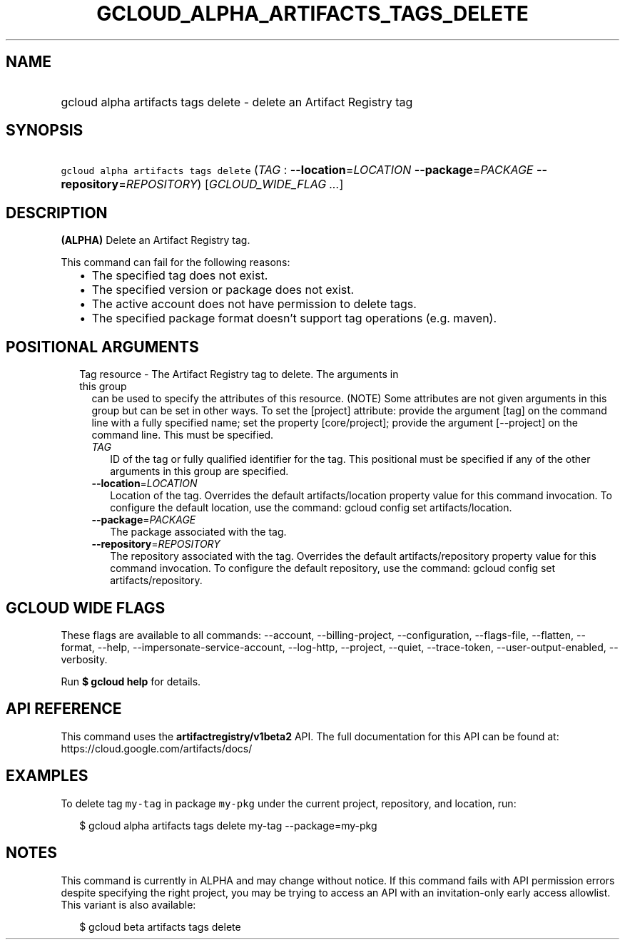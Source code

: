 
.TH "GCLOUD_ALPHA_ARTIFACTS_TAGS_DELETE" 1



.SH "NAME"
.HP
gcloud alpha artifacts tags delete \- delete an Artifact Registry tag



.SH "SYNOPSIS"
.HP
\f5gcloud alpha artifacts tags delete\fR (\fITAG\fR\ :\ \fB\-\-location\fR=\fILOCATION\fR\ \fB\-\-package\fR=\fIPACKAGE\fR\ \fB\-\-repository\fR=\fIREPOSITORY\fR) [\fIGCLOUD_WIDE_FLAG\ ...\fR]



.SH "DESCRIPTION"

\fB(ALPHA)\fR Delete an Artifact Registry tag.

This command can fail for the following reasons:
.RS 2m
.IP "\(bu" 2m
The specified tag does not exist.
.IP "\(bu" 2m
The specified version or package does not exist.
.IP "\(bu" 2m
The active account does not have permission to delete tags.
.IP "\(bu" 2m
The specified package format doesn't support tag operations (e.g. maven).
.RE
.sp



.SH "POSITIONAL ARGUMENTS"

.RS 2m
.TP 2m

Tag resource \- The Artifact Registry tag to delete. The arguments in this group
can be used to specify the attributes of this resource. (NOTE) Some attributes
are not given arguments in this group but can be set in other ways. To set the
[project] attribute: provide the argument [tag] on the command line with a fully
specified name; set the property [core/project]; provide the argument
[\-\-project] on the command line. This must be specified.

.RS 2m
.TP 2m
\fITAG\fR
ID of the tag or fully qualified identifier for the tag. This positional must be
specified if any of the other arguments in this group are specified.

.TP 2m
\fB\-\-location\fR=\fILOCATION\fR
Location of the tag. Overrides the default artifacts/location property value for
this command invocation. To configure the default location, use the command:
gcloud config set artifacts/location.

.TP 2m
\fB\-\-package\fR=\fIPACKAGE\fR
The package associated with the tag.

.TP 2m
\fB\-\-repository\fR=\fIREPOSITORY\fR
The repository associated with the tag. Overrides the default
artifacts/repository property value for this command invocation. To configure
the default repository, use the command: gcloud config set artifacts/repository.


.RE
.RE
.sp

.SH "GCLOUD WIDE FLAGS"

These flags are available to all commands: \-\-account, \-\-billing\-project,
\-\-configuration, \-\-flags\-file, \-\-flatten, \-\-format, \-\-help,
\-\-impersonate\-service\-account, \-\-log\-http, \-\-project, \-\-quiet,
\-\-trace\-token, \-\-user\-output\-enabled, \-\-verbosity.

Run \fB$ gcloud help\fR for details.



.SH "API REFERENCE"

This command uses the \fBartifactregistry/v1beta2\fR API. The full documentation
for this API can be found at: https://cloud.google.com/artifacts/docs/



.SH "EXAMPLES"

To delete tag \f5my\-tag\fR in package \f5my\-pkg\fR under the current project,
repository, and location, run:

.RS 2m
$ gcloud alpha artifacts tags delete my\-tag \-\-package=my\-pkg
.RE



.SH "NOTES"

This command is currently in ALPHA and may change without notice. If this
command fails with API permission errors despite specifying the right project,
you may be trying to access an API with an invitation\-only early access
allowlist. This variant is also available:

.RS 2m
$ gcloud beta artifacts tags delete
.RE

